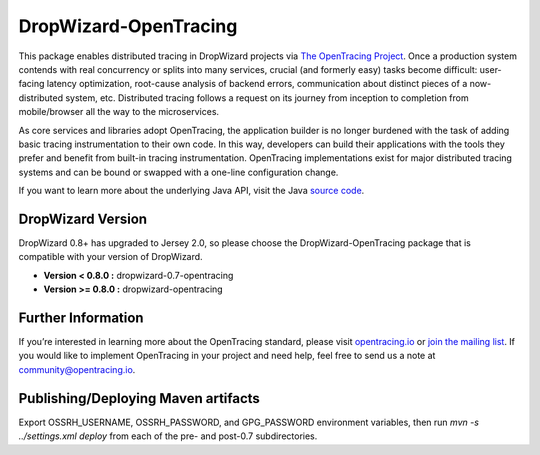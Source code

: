 ######################
DropWizard-OpenTracing
######################

This package enables distributed tracing in DropWizard projects via `The OpenTracing Project`_. Once a production system contends with real concurrency or splits into many services, crucial (and formerly easy) tasks become difficult: user-facing latency optimization, root-cause analysis of backend errors, communication about distinct pieces of a now-distributed system, etc. Distributed tracing follows a request on its journey from inception to completion from mobile/browser all the way to the microservices. 

As core services and libraries adopt OpenTracing, the application builder is no longer burdened with the task of adding basic tracing instrumentation to their own code. In this way, developers can build their applications with the tools they prefer and benefit from built-in tracing instrumentation. OpenTracing implementations exist for major distributed tracing systems and can be bound or swapped with a one-line configuration change.

If you want to learn more about the underlying Java API, visit the Java `source code`_.

.. _The OpenTracing Project: http://opentracing.io/
.. _source code: https://github.com/opentracing/opentracing-java

******************
DropWizard Version
******************

DropWizard 0.8+ has upgraded to Jersey 2.0, so please choose the DropWizard-OpenTracing package that is compatible with your version of DropWizard.

- **Version < 0.8.0 :** dropwizard-0.7-opentracing
- **Version >= 0.8.0 :** dropwizard-opentracing

*******************
Further Information
*******************

If you’re interested in learning more about the OpenTracing standard, please visit `opentracing.io`_ or `join the mailing list`_. If you would like to implement OpenTracing in your project and need help, feel free to send us a note at `community@opentracing.io`_.

.. _opentracing.io: http://opentracing.io/
.. _join the mailing list: http://opentracing.us13.list-manage.com/subscribe?u=180afe03860541dae59e84153&id=19117aa6cd
.. _community@opentracing.io: community@opentracing.io

******************
Publishing/Deploying Maven artifacts
******************

Export OSSRH_USERNAME, OSSRH_PASSWORD, and GPG_PASSWORD environment variables, then run `mvn -s ../settings.xml deploy` from each of the pre- and post-0.7 subdirectories.

